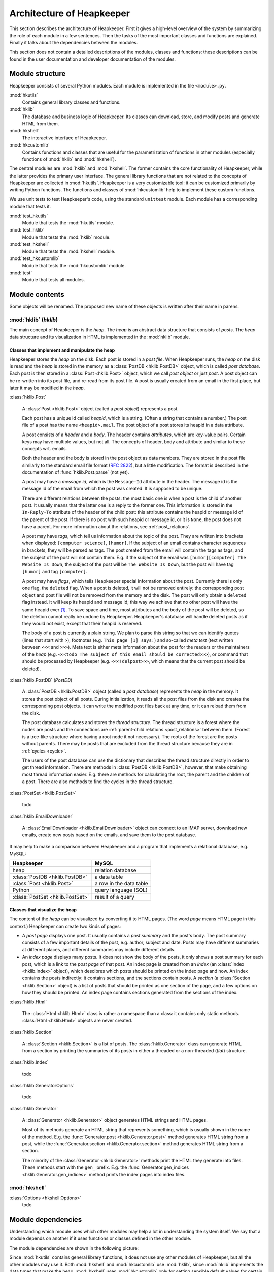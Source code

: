 Architecture of Heapkeeper
==========================

This section describes the architecture of Heapkeeper. First it gives a
high-level overview of the system by summarizing the role of each module in a
few sentences. Then the tasks of the most important classes and functions are
explained. Finally it talks about the dependencies between the modules.

This section does not contain a detailed descriptions of the modules, classes
and functions: these descriptions can be found in the user documentation and
developer documentation of the modules.

Module structure
----------------

Heapkeeper consists of several Python modules. Each module is implemented in
the file ``<module>.py``.

:mod:`hkutils`
   Contains general library classes and functions.
:mod:`hklib`
   The database and business logic of Heapkeeper. Its classes can
   download, store, and modify posts and generate HTML from them.
:mod:`hkshell`
   The interactive interface of Heapkeeper.
:mod:`hkcustomlib`
   Contains functions and classes that are useful for the parametrization of
   functions in other modules (especially functions of :mod:`hklib` and
   :mod:`hkshell`).

The central modules are :mod:`hklib` and :mod:`hkshell`. The former contains
the core functionality of Heapkeeper, while the latter provides the primary
user interface. The general library functions that are not related to the
concepts of Heapkeeper are collected in :mod:`hkutils`. Heapkeeper is a very
customizable tool: it can be customized primarily by writing Python functions.
The functions and classes of :mod:`hkcustomlib` help to implement these
custom functions.

We use unit tests to test Heapkeeper's code, using the standard ``unittest``
module. Each module has a corresponding module that tests it.

:mod:`test_hkutils`
    Module that tests the :mod:`hkutils` module.
:mod:`test_hklib`
    Module that tests the :mod:`hklib` module.
:mod:`test_hkshell`
    Module that tests the :mod:`hkshell` module.
:mod:`test_hkcustomlib`
    Module that tests the :mod:`hkcustomlib` module.
:mod:`test`
    Module that tests all modules.

Module contents
---------------

Some objects will be renamed. The proposed new name of these objects is
written after their name in parens.

:mod:`hklib` (*hklib*)
^^^^^^^^^^^^^^^^^^^^^^^^^^

The main concept of Heapkeeper is the *heap*. The *heap* is an abstract data
structure that consists of *posts*. The *heap* data structure and its
visualization in HTML is implemented in the :mod:`hklib` module.

Classes that implement and manipulate the heap
""""""""""""""""""""""""""""""""""""""""""""""

Heapkeeper stores the *heap* on the disk. Each post is stored in a *post file*.
When Heapkeeper runs, the *heap* on the disk is read and the *heap* is stored
in the memory as a :class:`PostDB <hklib.PostDB>` object, which is called
*post database*. Each post is then stored in a :class:`Post <hklib.Post>`
object, which we call *post object* or just *post*. A post object can be
re-written into its post file, and re-read from its post file. A post is
usually created from an email in the first place, but later it may be modified
in the *heap*.

:class:`hklib.Post`

    A :class:`Post <hklib.Post>` object (called a *post object*) represents
    a post.

    Each post has a unique id called *heapid*, which is a string. (Often a
    string that contains a number.) The post file of a post has the name
    ``<heapid>.mail``. The post object of a post stores its heapid in a data
    attribute.

    A post consists of a *header* and a *body*. The header contains
    *attributes*, which are key-value pairs. Certain keys may have multiple
    values, but not all. The concepts of header, body and attribute and similar
    to these concepts wrt. emails.
    
    Both the header and the body is stored in the post object as data members.
    They are stored in the post file similarly to the standard email file
    format (:rfc:`2822`), but a little modification. The format is described in
    the documentation of :func:`hklib.Post.parse` (not yet).

    A post may have a *message id*, which is the ``Message-Id`` attribute in
    the header. The message id is the message id of the email from which the
    post was created. It is supposed to be unique.

    There are different relations between the posts: the most basic one is when
    a post is the child of another post. It usually means that the latter one
    is a reply to the former one. This information is stored in the ``In-Reply-To``
    attribute of the header of the child post: this attribute contains the
    heapid or message id of the parent of the post. If there is no post with
    such heapid or message id, or it is ``None``, the post does not have a
    parent. For more information about the relations, see
    :ref:`post_relations`.

    A post may have *tags*, which tell us information about the topic of the
    post. They are written into brackets when displayed: ``[computer
    science]``, ``[humor]``. If the subject of an email contains character
    sequences in brackets, they will be parsed as tags. The post created from
    the email will contain the tags as tags, and the subject of the post will
    not contain them. E.g. if the subject of the email was ``[humor][computer]
    The Website Is Down``, the subject of the post will be ``The Website Is
    Down``, but the post will have tag ``[humor]`` and tag ``[computer]``.

    A post may have *flags*, which tells Heapkeeper special information about
    the post. Currently there is only one flag, the ``deleted`` flag. When a
    post is deleted, it will not be removed entirely: the corresponding post
    object and post file will not be removed from the memory and the disk. The
    post will only obtain a ``deleted`` flag instead. It will keep its heapid
    and message id; this way we achieve that no other post will have the same
    heapid ever [#same_heapid]_. To save space and time, most attributes and
    the body of the post will be deleted, so the deletion cannot really be
    undone by Heapkeeper. Heapkeeper's database will handle deleted posts as if
    they would not exist, except that their heapid is reserved.

    The body of a post is currently a plain string. We plan to parse this
    string so that we can identify quotes (lines that start with ``>``),
    footnotes (e.g. ``This page [1] says:``) and so-called *meta text* (text
    written between ``<<<`` and ``>>>``). Meta text is either meta information
    about the post for the readers or the maintainers of the *heap* (e.g.
    ``<<<todo The subject of this email should be corrected>>>``), or command
    that should be processed by Heapkeeper (e.g. ``<<<!delpost>>>``, which
    means that the current post should be deleted).

:class:`hklib.PostDB` (*PostDB*)
    
    A :class:`PostDB <hklib.PostDB>` object (called a *post database*)
    represents the *heap* in the memory. It stores the post object of all
    posts. During initialization, it reads all the post files from the disk and
    creates the corresponding post objects. It can write the modified post
    files back at any time, or it can reload them from the disk.
    
    The post database calculates and stores the *thread structure*. The thread
    structure is a forest where the nodes are posts and the connections are
    :ref:`parent-child relations <post_relations>` between them. (Forest is a
    tree-like structure where having a root node it not necessary). The roots
    of the forest are the posts without parents. There may be posts that are
    excluded from the thread structure because they are in :ref:`cycles <cycle>`.
    
    The users of the post database can use the dictionary that describes the
    thread structure directly in order to get thread information. There are
    methods in :class:`PostDB <hklib.PostDB>`, however, that make obtaining
    most thread information easier. E.g. there are methods for calculating the
    root, the parent and the children of a post. There are also methods to find
    the cycles in the thread structure.

:class:`PostSet <hklib.PostSet>`

    todo

:class:`hklib.EmailDownloader`

    A :class:`EmailDownloader <hklib.EmailDownloader>` object can connect to an
    IMAP server, download new emails, create new posts based on the emails, and
    save them to the post database.

It may help to make a comparison between Heapkeeper and a program
that implements a relational database, e.g. MySQL:

+----------------------------------+-------------------------+
| Heapkeeper                       | MySQL                   |
+==================================+=========================+
| heap                             | relation database       |
+----------------------------------+-------------------------+
| :class:`PostDB <hklib.PostDB>`   | a data table            |
+----------------------------------+-------------------------+
| :class:`Post <hklib.Post>`       | a row in the data table |
+----------------------------------+-------------------------+
| Python                           | query language (SQL)    |
+----------------------------------+-------------------------+
| :class:`PostSet <hklib.PostSet>` | result of a query       |
+----------------------------------+-------------------------+

Classes that visualize the heap
"""""""""""""""""""""""""""""""

The content of the *heap* can be visualized by converting it to HTML pages.
(The word *page* means HTML page in this context.) Heapkeeper can create two
kinds of pages:

* A *post page* displays one post. It usually contains a *post summary* and the
  post's body. The post summary consists of a few important details of the
  post, e.g. author, subject and date. Posts may have different summaries at
  different places, and different summaries may include different details.
* An *index page* displays many posts. It does not show the body of the
  posts, it only shows a post summary for each post, which is a link to the
  *post page* of that post. An index page is created from an *index* (an
  :class:`Index <hklib.Index>` object), which descibres which posts should
  be printed on the index page and how. An index contains the posts indirectly:
  it contains sections, and the sections contain posts. A *section* (a
  :class:`Section <hklib.Section>` object) is a list of posts that should
  be printed as one section of the page, and a few options on how they should
  be printed. An index page contains sections generated from the sections of
  the index.
  
:class:`hklib.Html`

    The :class:`Html <hklib.Html>` class is rather a namespace than a
    class: it contains only static methods. :class:`Html <hklib.Html>`
    objects are never created.

:class:`hklib.Section`

    A :class:`Section <hklib.Section>` is a list of posts. The
    :class:`hklib.Generator` class can generate HTML from a section by
    printing the summaries of its posts in either a threaded or a non-threaded
    (*flat*) structure.

:class:`hklib.Index`

    todo

:class:`hklib.GeneratorOptions`

    todo

:class:`hklib.Generator`

    A :class:`Generator <hklib.Generator>` object generates HTML strings
    and HTML pages.
    
    Most of its methods generate an HTML string that represents something,
    which is usually shown in the name of the method. E.g. the
    :func:`Generator.post <hklib.Generator.post>` method generates HTML
    string from a post, while the :func:`Generator.section
    <hklib.Generator.section>` method generates HTML string from a section.

    The minority of the :class:`Generator <hklib.Generator>` methods print
    the HTML they generate into files. These methods start with the ``gen_``
    prefix. E.g. the :func:`Generator.gen_indices
    <hklib.Generator.gen_indices>` method prints the index pages into index
    files.

:mod:`hkshell`
^^^^^^^^^^^^^^

:class:`Options <hkshell.Options>`
    todo

Module dependencies
-------------------

Understanding which module uses which other modules may help a lot in
understanding the system itself. We say that a module depends on another if it
uses functions or classes defined in the other module.

The module dependencies are shown in the following picture:

.. image:: module_deps.png

Since :mod:`hkutils` contains general library functions, it does not use any
other modules of Heapkeeper, but all the other modules may use it. Both
:mod:`hkshell` and :mod:`hkcustomlib` use :mod:`hklib`, since
:mod:`hklib` implements the data types that make the heap. :mod:`hkshell`
uses :mod:`hkcustomlib` only for setting sensible default values for certain
callback functions.

.. _testing:

Testing
-------

We use unit tests to test Heapkeeper's code, using the standard ``unittest``
module. Each module has a corresponding module that tests it. Our aim is to
reach almost 100% line coverage.

All tests can be executed using the :mod:`test` module:

.. code-block:: none

    $ python test.py

.. rubric:: Footnotes

.. [#same_heapid]
    Why is it important that heapids cannot be recycled? Imagine the following
    situation: the ``In-Reply-To`` field of post ``y`` contains the heapid of
    ``x``, so ``x`` is the parent of ``y``. Then we delete ``x``: ``y`` does
    not have a parent now. If a new post ``z`` would be created with the heapid
    of ``x``, Heapkeeper would think it is the parent of ``y``, altough they
    may have nothing to do with each other.
